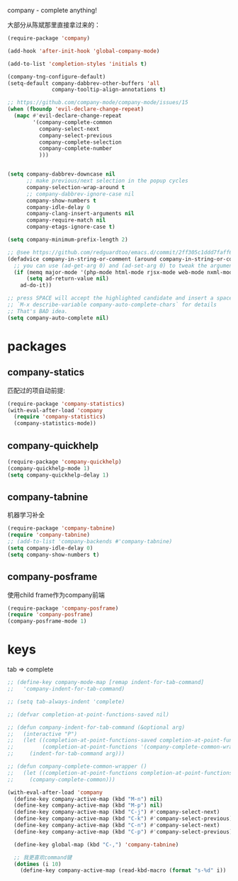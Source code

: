 company - complete anything!

大部分从陈斌那里直接拿过来的：
#+BEGIN_SRC emacs-lisp
  (require-package 'company)

  (add-hook 'after-init-hook 'global-company-mode)

  (add-to-list 'completion-styles 'initials t)

  (company-tng-configure-default)
  (setq-default company-dabbrev-other-buffers 'all
                company-tooltip-align-annotations t)

  ;; https://github.com/company-mode/company-mode/issues/15
  (when (fboundp 'evil-declare-change-repeat)
    (mapc #'evil-declare-change-repeat
          '(company-complete-common
            company-select-next
            company-select-previous
            company-complete-selection
            company-complete-number
            )))


  (setq company-dabbrev-downcase nil
        ;; make previous/next selection in the popup cycles
        company-selection-wrap-around t
        ;; company-dabbrev-ignore-case nil
        company-show-numbers t
        company-idle-delay 0
        company-clang-insert-arguments nil
        company-require-match nil
        company-etags-ignore-case t)

  (setq company-minimum-prefix-length 2)

  ;; @see https://github.com/redguardtoo/emacs.d/commit/2ff305c1ddd7faff6dc9fa0869e39f1e9ed1182d
  (defadvice company-in-string-or-comment (around company-in-string-or-comment-hack activate)
    ;; you can use (ad-get-arg 0) and (ad-set-arg 0) to tweak the arguments
    (if (memq major-mode '(php-mode html-mode rjsx-mode web-mode nxml-mode))
        (setq ad-return-value nil)
      ad-do-it))

  ;; press SPACE will accept the highlighted candidate and insert a space
  ;; `M-x describe-variable company-auto-complete-chars` for details
  ;; That's BAD idea.
  (setq company-auto-complete nil)
#+END_SRC

* packages
** company-statics
匹配过的项自动前提:
#+BEGIN_SRC emacs-lisp
  (require-package 'company-statistics)
  (with-eval-after-load 'company
    (require 'company-statistics)
    (company-statistics-mode))
#+END_SRC
** company-quickhelp
#+BEGIN_SRC emacs-lisp
  (require-package 'company-quickhelp)
  (company-quickhelp-mode 1)
  (setq company-quickhelp-delay 1)
#+END_SRC
** company-tabnine
机器学习补全
#+BEGIN_SRC emacs-lisp
  (require-package 'company-tabnine)
  (require 'company-tabnine)
  ;; (add-to-list 'company-backends #'company-tabnine)
  (setq company-idle-delay 0)
  (setq company-show-numbers t)
#+END_SRC
** company-posframe
使用child frame作为company前端
#+BEGIN_SRC emacs-lisp
  (require-package 'company-posframe)
  (require 'company-posframe)
  (company-posframe-mode 1)
#+END_SRC
* keys
tab => complete
#+BEGIN_SRC emacs-lisp
  ;; (define-key company-mode-map [remap indent-for-tab-command]
  ;;   'company-indent-for-tab-command)

  ;; (setq tab-always-indent 'complete)

  ;; (defvar completion-at-point-functions-saved nil)

  ;; (defun company-indent-for-tab-command (&optional arg)
  ;;   (interactive "P")
  ;;   (let ((completion-at-point-functions-saved completion-at-point-functions)
  ;;         (completion-at-point-functions '(company-complete-common-wrapper)))
  ;;     (indent-for-tab-command arg)))

  ;; (defun company-complete-common-wrapper ()
  ;;   (let ((completion-at-point-functions completion-at-point-functions-saved))
  ;;     (company-complete-common)))
#+END_SRC

#+BEGIN_SRC emacs-lisp
    (with-eval-after-load 'company
      (define-key company-active-map (kbd "M-n") nil)
      (define-key company-active-map (kbd "M-p") nil)
      (define-key company-active-map (kbd "C-j") #'company-select-next)
      (define-key company-active-map (kbd "C-k") #'company-select-previous)
      (define-key company-active-map (kbd "C-n") #'company-select-next)
      (define-key company-active-map (kbd "C-p") #'company-select-previous)

      (define-key global-map (kbd "C-,") 'company-tabnine)

      ;; 我更喜欢command键
      (dotimes (i 10)
        (define-key company-active-map (read-kbd-macro (format "s-%d" i)) 'company-complete-number)))
#+END_SRC
